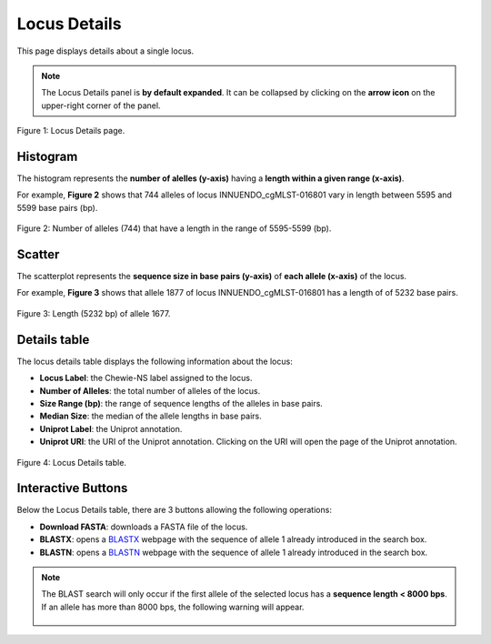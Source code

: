 Locus Details
=============

This page displays details about a single locus.

.. note::
    The Locus Details panel is **by default expanded**. It can be collapsed by clicking on the **arrow icon** on the
    upper-right corner of the panel.

.. figure:: ../resources/locus_details_overview.png
    :align: center

    Figure 1: Locus Details page.

Histogram
---------

The histogram represents the **number of alelles (y-axis)**
having a **length within a given range (x-axis)**.

For example, **Figure 2** shows that 744 alleles of locus INNUENDO_cgMLST-016801
vary in length between 5595 and 5599 base pairs (bp).

.. figure:: ../resources/locus_details_hist.png
    :align: center

    Figure 2: Number of alleles (744) that have a length in the range of 5595-5599 (bp).


Scatter
-------

The scatterplot represents the **sequence size in base pairs (y-axis)** of **each 
allele (x-axis)** of the locus.

For example, **Figure 3** shows that allele 1877 of locus INNUENDO_cgMLST-016801 has a length of of 5232 base pairs.

.. figure:: ../resources/locus_details_scatter.png
    :align: center

    Figure 3: Length (5232 bp) of allele 1677.


Details table
-------------

The locus details table displays the following information about the locus:

- **Locus Label**: the Chewie-NS label assigned to the locus.
- **Number of Alleles**: the total number of alleles of the locus.
- **Size Range (bp)**: the range of sequence lengths of the alleles in base pairs.
- **Median Size**: the median of the allele lengths in base pairs.
- **Uniprot Label**: the Uniprot annotation.
- **Uniprot URI**: the URI of the Uniprot annotation. Clicking on the URI will open the page of the Uniprot annotation.


.. figure:: ../resources/locus_details_table.png
    :align: center

    Figure 4: Locus Details table.


Interactive Buttons
-------------------

Below the Locus Details table, there are 3 buttons |buttons| allowing the following operations:

- **Download FASTA**: downloads a FASTA file of the locus.
- **BLASTX**: opens a `BLASTX <https://blast.ncbi.nlm.nih.gov/Blast.cgi?PROGRAM=blastx&PAGE_TYPE=BlastSearch&LINK_LOC=blasthome>`_ webpage with the sequence of allele 1 already introduced in the search box.
- **BLASTN**: opens a `BLASTN <https://blast.ncbi.nlm.nih.gov/Blast.cgi?PROGRAM=blastn&PAGE_TYPE=BlastSearch&LINK_LOC=blasthome>`_ webpage with the sequence of allele 1 already introduced in the search box.

   
.. |buttons| image:: /resources/locus_details_buttons.png
    :align: middle
    :scale: 80%


.. note::
    The BLAST search will only occur if the first allele of the selected locus has a **sequence length < 8000 bps**.
    If an allele has more than 8000 bps, the following warning will appear.

    .. figure:: ../resources/sequence_alert.png
        :align: center

